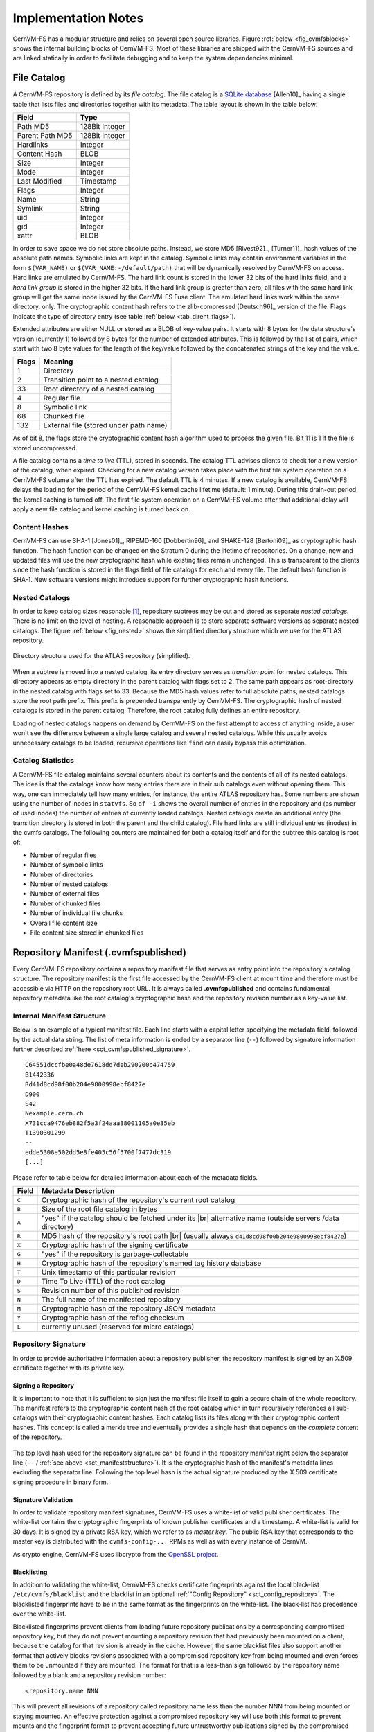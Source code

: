 Implementation Notes
====================

CernVM-FS has a modular structure and relies on several open source libraries.
Figure :ref:`below <fig_cvmfsblocks>` shows the internal building blocks of
CernVM-FS. Most of these libraries are shipped with the CernVM-FS sources and
are linked statically in order to facilitate debugging and to keep the system
dependencies minimal.

.. _fig_cvmfsblocks:

.. figure:: _static/cvmfs-blocks.svg
   :alt: CernVM-FS building blocks
   :figwidth: 400
   :align: center


.. _sct_filecatalog:

File Catalog
------------

A CernVM-FS repository is defined by its *file catalog*. The file
catalog is a `SQLite database <https://www.sqlite.org>`_ [Allen10]_
having a single table that lists files and directories together with
its metadata. The table layout is shown in the table below:

.. _tab_catalog:

====================== ================
**Field**               **Type**
====================== ================
Path MD5                128Bit Integer
Parent Path MD5         128Bit Integer
Hardlinks               Integer
Content Hash            BLOB
Size                    Integer
Mode                    Integer
Last Modified           Timestamp
Flags                   Integer
Name                    String
Symlink                 String
uid                     Integer
gid                     Integer
xattr                   BLOB
====================== ================

In order to save space we do not store absolute paths. Instead, we
store MD5 [Rivest92]_, [Turner11]_ hash values of the absolute path
names. Symbolic links are kept in the catalog. Symbolic links may
contain environment variables in the form ``$(VAR_NAME)`` or
``$(VAR_NAME:-/default/path)`` that will be dynamically resolved by
CernVM-FS on access. Hard links are emulated by CernVM-FS. The hard link
count is stored in the lower 32 bits of the hard links field, and a *hard link
group* is stored in the higher 32 bits. If the hard link group is
greater than zero, all files with the same hard link group will get the
same inode issued by the CernVM-FS Fuse client. The emulated hard links
work within the same directory, only. The cryptographic content hash
refers to the zlib-compressed [Deutsch96]_ version of the file. Flags
indicate the type of directory entry (see table :ref:`below
<tab_dirent_flags>`).

Extended attributes are either NULL or stored as a BLOB of key-value pairs. It
starts with 8 bytes for the data structure's version (currently 1) followed by
8 bytes for the number of extended attributes. This is followed by the list of
pairs, which start with two 8 byte values for the length of the key/value
followed by the concatenated strings of the key and the value.

.. _tab_dirent_flags:

============ ====================================
**Flags**    **Meaning**
1            Directory
2            Transition point to a nested catalog
33           Root directory of a nested catalog
4            Regular file
8            Symbolic link
68           Chunked file
132          External file (stored under path name)
============ ====================================

As of bit 8, the flags store the cryptographic content hash
algorithm used to process the given file. Bit 11 is 1 if the file is
stored uncompressed.

A file catalog contains a *time to live* (TTL), stored in seconds. The
catalog TTL advises clients to check for a new version of the catalog,
when expired. Checking for a new catalog version takes place with the
first file system operation on a CernVM-FS volume after the TTL has
expired. The default TTL is 4 minutes. If a new catalog is available,
CernVM-FS delays the loading for the period of the CernVM-FS kernel
cache lifetime (default: 1 minute). During this drain-out period, the
kernel caching is turned off. The first file system operation on a
CernVM-FS volume after that additional delay will apply a new file
catalog and kernel caching is turned back on.

Content Hashes
~~~~~~~~~~~~~~

CernVM-FS can use SHA-1 [Jones01]_, RIPEMD-160 [Dobbertin96]_ and
SHAKE-128 [Bertoni09]_ as cryptographic hash function. The hash function
can be changed on the Stratum 0 during the lifetime of repositories.
On a change, new and updated files will use the new cryptographic hash
while existing files remain unchanged. This is transparent to the clients
since the hash function is stored in the flags field of file catalogs for
each and every file. The default hash function is SHA-1.
New software versions might introduce support for further cryptographic
hash functions.

Nested Catalogs
~~~~~~~~~~~~~~~

In order to keep catalog sizes reasonable [#]_, repository subtrees may be cut
and stored as separate *nested catalogs*. There is no limit on the level of
nesting. A reasonable approach is to store separate software versions as
separate nested catalogs. The figure :ref:`below <fig_nested>` shows the
simplified directory structure which we use for the ATLAS repository.

.. _fig_nested:

.. figure:: _static/nestedcatalogs.svg
   :alt: CernVM-FS nested catalogs schema
   :align: center
   :width: 60%

   Directory structure used for the ATLAS repository (simplified).

When a subtree is moved into a nested catalog, its entry directory
serves as *transition point* for nested catalogs. This directory appears
as empty directory in the parent catalog with flags set to 2. The same
path appears as root-directory in the nested catalog with flags set to
33. Because the MD5 hash values refer to full absolute paths, nested
catalogs store the root path prefix. This prefix is prepended
transparently by CernVM-FS. The cryptographic hash of nested catalogs is
stored in the parent catalog. Therefore, the root catalog fully defines
an entire repository.

Loading of nested catalogs happens on demand by CernVM-FS on the first
attempt to access of anything inside, a user won't see the difference
between a single large catalog and several nested catalogs. While this
usually avoids unnecessary catalogs to be loaded, recursive operations
like ``find`` can easily bypass this optimization.

Catalog Statistics
~~~~~~~~~~~~~~~~~~

A CernVM-FS file catalog maintains several counters about its contents
and the contents of all of its nested catalogs. The idea is that the
catalogs know how many entries there are in their sub catalogs even
without opening them. This way, one can immediately tell how many
entries, for instance, the entire ATLAS repository has. Some
numbers are shown using the number of inodes in ``statvfs``. So
``df -i`` shows the overall number of entries in the repository and (as
number of used inodes) the number of entries of currently loaded
catalogs. Nested catalogs create an additional entry (the transition
directory is stored in both the parent and the child catalog). File
hard links are still individual entries (inodes) in the cvmfs catalogs.
The following counters are maintained for both a catalog itself and for
the subtree this catalog is root of:

-  Number of regular files

-  Number of symbolic links

-  Number of directories

-  Number of nested catalogs

-  Number of external files

-  Number of chunked files

-  Number of individual file chunks

-  Overall file content size

-  File content size stored in chunked files

Repository Manifest (.cvmfspublished)
-------------------------------------

Every CernVM-FS repository contains a repository manifest file that
serves as entry point into the repository's catalog structure. The
repository manifest is the first file accessed by the CernVM-FS client
at mount time and therefore must be accessible via HTTP on the
repository root URL. It is always called **.cvmfspublished** and
contains fundamental repository metadata like the root catalog's
cryptographic hash and the repository revision number as a key-value
list.

.. _sct_manifeststructure:

Internal Manifest Structure
~~~~~~~~~~~~~~~~~~~~~~~~~~~

Below is an example of a typical manifest file. Each line starts with a
capital letter specifying the metadata field, followed by the actual data
string. The list of meta information is ended by a separator line (``--``)
followed by signature information further described :ref:`here
<sct_cvmfspublished_signature>`.

::

        C64551dccfbe0a48de7618dd7deb290200b474759
        B1442336
        Rd41d8cd98f00b204e9800998ecf8427e
        D900
        S42
        Nexample.cern.ch
        X731cca9476eb882f5a3f24aaa38001105a0e35eb
        T1390301299
        --
        edde5308e502dd5e8fe405c56f5700f7477dc319
        [...]

Please refer to
table below for detailed information about each of the
metadata fields.

.. |br| raw:: html

   <br />

+-----------+-------------------------------------------------------------+
| **Field** | **Metadata Description**                                    |
+-----------+-------------------------------------------------------------+
| ``C``     | Cryptographic hash of the repository's current root catalog |
+-----------+-------------------------------------------------------------+
| ``B``     | Size of the root file catalog in bytes                      |
+-----------+-------------------------------------------------------------+
| ``A``     | "yes" if the catalog should be fetched under its    |br|    |
|           | alternative name (outside servers /data directory)          |
+-----------+-------------------------------------------------------------+
| ``R``     | MD5 hash of the repository's root path         |br|         |
|           | (usually always ``d41d8cd98f00b204e9800998ecf8427e``)       |
+-----------+-------------------------------------------------------------+
| ``X``     | Cryptographic hash of the signing certificate               |
+-----------+-------------------------------------------------------------+
| ``G``     | "yes" if the repository is garbage-collectable              |
+-----------+-------------------------------------------------------------+
| ``H``     | Cryptographic hash of the repository's named tag history    |
|           | database                                                    |
+-----------+-------------------------------------------------------------+
| ``T``     | Unix timestamp of this particular revision                  |
+-----------+-------------------------------------------------------------+
| ``D``     | Time To Live (TTL) of the root catalog                      |
+-----------+-------------------------------------------------------------+
| ``S``     | Revision number of this published revision                  |
+-----------+-------------------------------------------------------------+
| ``N``     | The full name of the manifested repository                  |
+-----------+-------------------------------------------------------------+
| ``M``     | Cryptographic hash of the repository JSON metadata          |
+-----------+-------------------------------------------------------------+
| ``Y``     | Cryptographic hash of the reflog checksum                   |
+-----------+-------------------------------------------------------------+
| ``L``     | currently unused (reserved for micro catalogs)              |
+-----------+-------------------------------------------------------------+

.. _sct_cvmfspublished_signature:

Repository Signature
~~~~~~~~~~~~~~~~~~~~

In order to provide authoritative information about a repository
publisher, the repository manifest is signed by an X.509 certificate
together with its private key.

Signing a Repository
^^^^^^^^^^^^^^^^^^^^

It is important to note that it is sufficient to sign just the manifest
file itself to gain a secure chain of the whole repository. The manifest
refers to the cryptographic content hash of the root catalog which in
turn recursively references all sub-catalogs with their cryptographic
content hashes. Each catalog lists its files along with their
cryptographic content hashes. This concept is called a merkle tree and
eventually provides a single hash that depends on the *complete* content
of the repository.

.. figure:: _static/reposignature.svg
   :alt: Repository signature overview
   :align: center

The top level hash used for the repository signature can be found in the
repository manifest right below the separator line (``--`` /
:ref:`see above <sct_manifeststructure>`).
It is the cryptographic hash of the manifest's metadata lines excluding
the separator line. Following the top level hash is the actual signature
produced by the X.509 certificate signing procedure in binary form.

Signature Validation
^^^^^^^^^^^^^^^^^^^^

In order to validate repository manifest signatures, CernVM-FS uses a
white-list of valid publisher certificates. The white-list contains the
cryptographic fingerprints of known publisher certificates and a
timestamp. A white-list is valid for 30 days. It is signed by a private
RSA key, which we refer to as *master key*. The public RSA key that
corresponds to the master key is distributed with the
``cvmfs-config-...`` RPMs as well as with every instance of CernVM.

As crypto engine, CernVM-FS uses libcrypto from the `OpenSSL project
<https://www.openssl.org/docs/manmaster/man3/>`_.

.. _sct_blacklisting:

Blacklisting
^^^^^^^^^^^^

In addition to validating the white-list, CernVM-FS checks certificate
fingerprints against the local black-list ``/etc/cvmfs/blacklist`` and the
blacklist in an optional :ref:`"Config Repository" <sct_config_repository>`.
The blacklisted fingerprints have to be in the same format as the
fingerprints on the white-list. The black-list has precedence over the
white-list.

Blacklisted fingerprints prevent clients from loading future
repository publications by a corresponding compromised repository key,
but they do not prevent mounting a repository revision that had
previously been mounted on a client, because the catalog for that
revision is already in the cache. However, the same blacklist files
also support another format that actively blocks revisions associated
with a compromised repository key from being mounted and even forces
them to be unmounted if they are mounted. The format for that is a
less-than sign followed by the repository name followed by a blank and
a repository revision number:

::

        <repository.name NNN

This will prevent all revisions of a repository called repository.name
less than the number NNN from being mounted or staying mounted. An
effective protection against a compromised repository key will use
both this format to prevent mounts and the fingerprint format to
prevent accepting future untrustworthy publications signed by the
compromised key.

Use of HTTP
-----------

The particular way of using the HTTP protocol has significant impact on
the performance and usability of CernVM-FS. If possible, CernVM-FS tries
to benefit from the HTTP/1.1 features keep-alive and cache-control.
Internally, CernVM-FS uses the `libcurl library <http://curl.haxx.se/libcurl>`_.

The HTTP behavior affects a system with cold caches only. As soon as
all necessary files are cached, there is only network traffic when a
catalog TTL expires. The CernVM-FS download manager runs as a separate
thread that handles download requests asynchronously in parallel.
Concurrent download requests for the same URL are collapsed into a
single request.

DoS Protection
~~~~~~~~~~~~~~

A subtle denial of service attack (DoS) can occur when CernVM-FS is
successfully able to download a file but fails to store it in the local
cache. This situation escalates into a DoS when the application using
CernVM-FS remains in an endless loop and tries to open a file over and
over again. Such a situation is prevented by CernVM-FS by re-trying with
an exponential backoff. The backoff is triggered by consecutive failures
to cache a downloaded file within 10 seconds.

Keep-Alive
~~~~~~~~~~

Although the HTTP protocol overhead is small in terms of data volume, in
high latency networks we suffer from the bare number of requests: Each
request-response cycle has a penalty of at least the network round trip
time. Using plain HTTP/1.0, this results in at least
:math:`3\cdot\text{round trip time}` additional running time per file
download for TCP handshake, HTTP GET, and TCP connection finalization.
By including the ``Connection: Keep-Alive`` header into HTTP requests,
we advise the HTTP server end to keep the underlying TCP connection
opened. This way, overhead ideally drops to just round trip time for a
single HTTP GET. The impact of the keep-alive feature is shown in
here.

.. figure:: _static/keepalive.svg
   :alt: Keep-Alive impact illustration
   :figwidth: 65%
   :align: center


This feature, of course, somewhat sabotages a server-side
load-balancing. However, exploiting the HTTP keep-alive feature does not
affect scalability per se. The servers and proxies may safely close idle
connections anytime, in particular if they run out of resources.

Cache Control
~~~~~~~~~~~~~

In a limited way, CernVM-FS advises intermediate web caches how to
handle its requests. Therefore, it uses the ``Pragma: no-cache`` and the
``Cache-Control: no-cache`` headers in certain cases. These cache
control headers apply to both, forward proxies and reverse
proxies. This is not a guarantee that intermediate proxies fetch a fresh
original copy (though they should).

By including these headers, CernVM-FS tries to not fetch outdated cache
copies. Only in case CernVM-FS downloads a corrupted file from a proxy
server, it retries having the HTTP ``no-cache`` header set. This way,
the corrupted file gets replaced in the proxy server by a fresh copy
from the backend.

Identification Header
~~~~~~~~~~~~~~~~~~~~~

CernVM-FS sends the ``User-Agent`` header set to either of ``libcvmfs`` or
``Fuse`` depending on how it was compiled, plus the current ``VERSION`` value.
If the ``CERNVM_UUID`` environment variable is set, that's also included in the
``User-Agent`` field.

Redirects
~~~~~~~~~

Normally, the Stratum-1 servers directly respond to HTTP requests so
CernVM-FS has no need to support HTTP redirect response codes. However,
there are some high-bandwidth applications where HTTP redirects are used
to transfer requests to multiple data servers. To enable support for
redirects in the CernVM-FS client, set ``CVMFS_FOLLOW_REDIRECTS=yes``.

Name Resolving
--------------

Round-robin DNS entries for proxy servers are treated specially by
CernVM-FS. Multiple IP addresses for the same proxy name are
automatically transformed into multiple proxy servers within the same
load-balance group. So the usual rules for load-balancing and fail-over
apply to the different servers in a round-robin entry.
CernVM-FS resolves all the proxy servers at once (and in parallel) at
mount time. From that point on, proxy server names are resolved on
demand, when a download takes place and the TTL of the active proxy
expired. CernVM-FS resolves using /etc/host (resp. the file referenced
in the ``HOST_ALIASES`` environment variable) or, if a host name is not
resolvable locally, it uses the c-ares resolver. Proxy servers given in
IP notation remain unchanged.

CernVM-FS uses the TTLs that come from DNS servers. However, there is a
cutoff at 1 minute minimum TTL and 1 day maximum TTL. Locally resolved
host names get a TTL of 1 minute. The host alias file is re-read with
every attempt to resolve a name. Failed attempts to resolve a name
remain cached for 1 minute, too. If a name has been successfully
resolved previously, this result stays active until another successful
attempt is done. If the DNS entries change for a host name,
CernVM-FS adjust the corresponding load-balance group and picks a new
server from the group at random.

The name resolving silently ignores errors in individual records. Only
if no valid IP address is returned at all it counts as an error. IPv4
addresses have precedence if available. If the ``CVMFS_IPV4_ONLY``
environment variable is set, CernVM-FS does not try to resolve IPv6
records.

The timeout for name resolving is hard-coded to 2 attempts with a
timeout of 3 seconds each. This is independent of the
``CVMFS_TIMEOUT`` and ``CVMFS_TIMEOUT_DIRECT`` settings. The effective
timeout can be a bit longer than 6 seconds because of a backoff.

The name server used by CernVM-FS is looked up only once on start. If
the name server changes during the lifetime of a CernVM-FS mount point,
this change needs to be manually advertised to CernVM-FS using
``cvmfs_talk nameserver set``.

Disk Cache
----------

Each running CernVM-FS instance requires a local cache directory. Data
are downloaded into a temporary files. Only at the very latest point
they are renamed into their content-addressable names atomically by
``rename()``.

The hard disk cache is managed, CernVM-FS maintains cache size
restrictions and replaces files according to the least recently used
(LRU) strategy [Panagiotou06]_. In order to keep track of files sizes
and relative file access times, CernVM-FS sets up another SQLite
database in the cache directory, the *cache catalog*. The cache
catalog contains a single table; its structure is shown here:

================================= =========================
**Field**                         **Type**
Hash                              String (hex notation)
Size                              Integer
Access Sequence                   Integer
Pinned                            Integer
File type (chunk or file catalog) Integer
================================= =========================

CernVM-FS does not strictly enforce the cache limit. Instead,
CernVM-FS works with two customizable soft limits, the *cache quota* and
the *cache threshold*. When exceeding the cache quota, files are deleted
until the overall cache size is less than or equal to the cache
threshold. The cache threshold is currently hard-wired to half of the
cache quota. The cache quota is for data files as well as file catalogs.
Currently, loaded catalogs are pinned in the cache, they will not be
deleted until unmount or until a new repository revision is applied. On
unmount, pinned file catalogs are updated with the highest sequence
number. As a pre-caution against a cache that is blocked by pinned
catalogs, all catalogs except the root catalog are unpinned when the
volume of pinned catalogs exceeds the overall cache volume.

The cache catalog can be re-constructed from scratch on mount.
Re-constructing the cache catalog is necessary when the managed cache is
used for the first time and every time when "unmanaged" changes occurred
to the cache directory, when CernVM-FS was terminated unexpectedly.

In case of an exclusive cache, the cache manager runs as a separate thread of
the ``cvmfs2`` process. This thread gets notified by the Fuse module whenever
a file is opened or inserted. Notification is done through a pipe. The shared
cache uses the very same code, except that the thread becomes a separate
process (see Figure :ref:`below <fig_sharedcache>`). This cache manager
process is not another binary but ``cvmfs2`` forks to itself with special
arguments, indicating that it is supposed to run as a cache manager. The cache
manager does not need to be started as a service. The first CernVM-FS instance
that uses a shared cache will automatically spawn the cache manager process.
Subsequent CernVM-FS instances will connect to the pipe of this cache manager.
Once the last CernVM-FS instance that uses the shared cache is unmounted, the
communication pipe is left without any writers and the cache manager
automatically quits.

.. _fig_sharedcache:

.. figure:: _static/sharedcache.svg
   :alt: CernVM-FS shared local hard disk cache
   :align: center
   :width: 70%


The CernVM-FS cache supports two classes of files with respect to the
cache replacement strategy: *normal* files and *volatile* files. The
sequence numbers of volatile files have bit 63 set. Hence, they are
interpreted as negative numbers and have precedence over normal files
when it comes to cache cleanup. On automatic rebuild the volatile
property of entries in the cache database is lost.

NFS Maps
--------

In normal mode, CernVM-FS issues inodes based on the row number of an
entry in the file catalog. When exported via NFS, this scheme can
result in inconsistencies because CernVM-FS does not control the cache
lifetime of NFS clients. A once issued inode can be asked for anytime
later by a client. To be able to reply to such client queries even
after reloading catalogs or remounts of CernVM-FS, the CernVM-FS *NFS
maps* implement a persistent store of the path names :math:`\mapsto`
inode mappings. Storing them on hard disk allows for control of the
CernVM-FS memory consumption (currently :math:`\approx` 45 MB extra)
and ensures consistency between remounts of CernVM-FS. The performance
penalty for doing so is small. CernVM-FS uses `Google's leveldb
<https://github.com/google/leveldb>`_, a fast, local key value store.
Reads and writes are only performed when metadata are looked up in
SQLite, in which case the SQLite query supposedly dominates the
running time.

A drawback of the NFS maps is that there is no easy way to account for
them by the cache quota. They sum up to some 150-200 Bytes per path name
that has been accessed. A recursive ``find`` on ``/cvmfs/atlas.cern.ch``
with 50 million entries, for instance, would add up 8 GB in the cache
directory. This is mitigated by the fact that the NFS mode will be only
used on few servers that can be given large enough spare space on hard
disk.

Loader
------

The CernVM-FS Fuse module comprises a minimal *loader* process
(the ``cvmfs2`` binary) and a shared library containing the actual
Fuse module (``libcvmfs_fuse.so``, ``libcvmfs_fuse3.so``). This structure makes
it possible to reload CernVM-FS code and parameters without unmounting the file
system. Loader and library do not share any symbols except for two global structs
``cvmfs_exports`` and ``loader_exports`` that are used to call each other's
functions. The loader process opens the Fuse channel and implements stub
Fuse callbacks that redirect all calls to the CernVM-FS shared library.
Hotpatching is implemented as unloading and reloading of the shared
library, while the loader temporarily queues all file system calls
in-between. Among file system calls, the Fuse module has to keep very
little state. The kernel caches are drained out before reloading. Open
file handles are just file descriptors that are held open by the
process. Open directory listings are stored in a Google dense\_hash that
is saved and restored.

File System Interface
---------------------

CernVM-FS implements the following read-only file system call-backs.

mount
~~~~~

On mount, the file catalog has to be loaded. First, the file catalog
*manifest* ``.cvmfspublished`` is loaded. The manifest is only accepted
on successful validation of the signature. In order to validate the
signature, the certificate and the white-list are downloaded in addition
if not found in cache. If the download fails for whatever reason,
CernVM-FS tries to load a local file catalog copy. As long as all
requested files are in the disk cache as well, CernVM-FS continues to
operate even without network access (*offline mode*). If there is no
local copy of the manifest or the downloaded manifest and the cache copy
differ, CernVM-FS downloads a fresh copy of the file catalog.

getattr and lookup
~~~~~~~~~~~~~~~~~~

Requests for file attributes are entirely served from the mounted
catalogs, there is no network traffic involved. This function is called
as prerequisite to other file system operations and therefore the most
frequently called Fuse callback. In order to minimize relatively
expensive SQLite queries, CernVM-FS uses a hash table to store negative
and positive query results. The default size for this memory cache is
determined according to benchmarks with LHC experiment software.

Additionally, the callback takes care of the catalog TTL. If the TTL is
expired, the catalog is re-mounted on the fly. Note that a re-mount
might possibly break running programs. We rely on careful repository
publishers that produce more or less immutable directory trees, new
repository versions just add files.

If a directory with a nested catalog is accessed for the first time, the
respective catalog is mounted in addition to the already mounted
catalogs. Loading nested catalogs is transparent to the user.

readlink
~~~~~~~~

A symbolic link is served from the file catalog. As a special extension,
CernVM-FS detects environment variables in symlink strings written as
``$(VARIABLE)`` or ``$(VARIABLE:-/default/path)``. These variables are
expanded by CernVM-FS dynamically on access (in the context of the
``cvmfs2`` process). This way, a single symlink can point to different
locations depending on the environment. This is helpful, for instance,
to dynamically select software package versions residing in different
directories.

readdir
~~~~~~~

A directory listing is served by a query on the file catalog. Although the
"parent"-column is indexed (see :ref:`Catalog table schema <tab_catalog>`),
this is a relatively slow function. We expect directory listing to happen
rather seldom.

open / read
~~~~~~~~~~~

The ``open()`` call has to provide a file descriptor for a given path
name. In CernVM-FS file requests are always served from the disk cache.
The Fuse file handle is a file descriptor valid in the context of the
CernVM-FS process. It points into the disk cache directory. Read
requests are translated into the ``pread()`` system call.

getxattr
~~~~~~~~

CernVM-FS uses synthetic extended attributes to display additional repository
information. In general, they can be displayed with a command like

::

    attr -g <attributename> /cvmfs/<repository>

There are the following supported magic attributes:

======================= =======================================================================
**Parameter**           **Meaning**
======================= =======================================================================
``catalog_counters``    Like ``repo_counters`` but only for the nested catalog that hosts the given path.
``chunks``              Number of chunks of a regular file.
``chunk_list``          Hashes and sizes of the chunks of a regular (large) file.
``compression``         Compression algorithm, for regular files only. Either "zlib" or "none".
``expires``             Shows the remaining lifetime of the mounted root file catalog in minutes.
``external_file``       Indicates if a regular file is an external file or not. Either 0 or 1.
``external_host``       Like ``host`` but for the host settings to fetch external files.
``external_timeout``    Like ``timeout`` but for the host settings to fetch external files.
``fqrn``                Shows the fully qualified repository name of the mounted repository.
``hash``                Shows the cryptographic hash of a regular file as listed in the file catalog.
``host``                Shows the currently active HTTP server.
``host_list``           Shows the ordered list of HTTP servers.
``inode_max``           Shows the highest possible inode with the current set of loaded catalogs.
``lhash``               Shows the cryptographic hash of a regular file as stored in the local cache, if available.
``logbuffer``           Shows system log messages for the repository.
``maxfd``               Shows the maximum number of file descriptors available to file system clients.
``ncleanup24``          Shows the number of cache cleanups in the last 24 hours.
``nclg``                Shows the number of currently loaded nested catalogs.
``ndiropen``            Shows the overall number of opened directories.
``ndownload``           Shows the overall number of downloaded files since mounting.
``nioerr``              Shows the total number of I/O errors encountered since mounting.
``nopen``               Shows the overall number of ``open()`` calls since mounting.
``pid``                 Shows the process ID of the CernVM-FS Fuse process.
``proxy``               Shows the currently active HTTP proxy.
``pubkeys``             The loaded public RSA keys used for repository whitelist verification.
``rawlink``             Shows unresolved variant symbolic links; only accessible from the root attribute namespace (use `attr -Rg rawlink`).
``repo_counters``       Shows the aggregate counters of the repository contents (number of files etc.)
``repo_metainfo``       Shows the :ref:`repository meta info <sct_metainfo>` file, if available
``revision``            Shows the file catalog revision of the mounted root catalog, an auto-increment counter increased on every repository publish.
``root_hash``           Shows the cryptographic hash of the root file catalog.
``rx``                  Shows the overall amount of downloaded kilobytes.
``speed``               Shows the average download speed.
``tag``                 The configured repository tag.
``timeout``             Shows the timeout for proxied connections in seconds.
``timeout_direct``      Shows the timeout for direct connections in seconds.
``uptime``              Shows the time passed since mounting in minutes.
``usedfd``              Shows the number of file descriptors currently issued to file system clients.
``version``             Shows the version of the loaded CernVM-FS binary.
======================= =======================================================================

Extended attributes can be queried using the ``attr`` command. For
instance, ``attr -g hash /cvmfs/atlas.cern.ch/ChangeLog`` returns the
cryptographic hash of the file at hand. The extended attributes are used
by the ``cvmfs_config stat`` command in order to show a current overview
of health and performance numbers.

Multipage Extended Attributes
~~~~~~~~~~~~~~~~~~~~~~~~~~~~~~

Some extended attributes can be too large to be presented in a single request.
For this additional commands and output modes are available.

The output mode can either be machine-readable (``~``) or human-readable (``@``). The
machine-readable output is designed to return output that can be easily parsed by a
machine and errors are returned as signals. The human-readable output includes a more
descriptive header, including how many pages are available and instructions how to access
them. Errors are returned as plaintext with possible instructions how to resolve the issue.

Furthermore, ``<attr>~?`` and ``<attr>@?`` allow retrieving information about the attribute.
At the moment, this consist only to get the number of pages the attribute has.

Different pages of the attribute can be accessed with ``<attr>~<page num>`` and ``<attr>@<page num>``
Pages start at 0.

The commands also work with single page attributes (page number is 0).

======================= =======================================================================
**Parameter**           **Meaning**
======================= =======================================================================
``<attr>@?``            Human-readable information about the attribute
``<attr>~?``            Machine-readable (CSV format) information about the attribute
``<attr>@<page num>``   Output of the attribute with descritive header. Page numbers starting from 0. Errors are returned as plaintext.
``<attr>~<page num>``   Output of the attribute. Page numbers starting from 0. Errors are returned as signals.
======================= =======================================================================



Restricting Access to Extended Attributes
~~~~~~~~~~~~~~~~~~~~~~~~~~~~~~~~~~~~~~~~~

Access to extended attributes can be restricted in the client config to
``root`` and users with a specific (main) ``gid`` listed by
``CVMFS_XATTR_PRIVILEGED_GIDS``. Extended attributes to which 
this should apply are listed in ``CVMFS_XATTR_PROTECTED_XATTRS``.
Note that those attributes must be listed in their full name, e.g. ``user.fqrn``,
``user.rawlink`` or ``xfsroot.rawlink``. Most of the extended attributes
will have the prefix ``user.``. If uncertain, they can be looked up in the source
code of ``cvmfs/magic_xattr.cc``.

Example that only users with ``gid=788`` (and ``root``) can access the repository name

::

    CVMFS_XATTR_PRIVILEGED_GIDS=788
    CVMFS_XATTR_PROTECTED_XATTRS=user.fqrn

Repository Publishing
---------------------

Repositories are not immutable, periodically they get updated.
This might be installation of a new release or a patch for an existing
release. But, of course, each time only a small portion of the
repository is touched. To prevent re-processing the entire
repository on every update, we create a read-write file system interface
to a CernVM-FS repository where all changes are written into a distinct
scratch area.

Read-write Interface using a Union File System
~~~~~~~~~~~~~~~~~~~~~~~~~~~~~~~~~~~~~~~~~~~~~~

Union file systems combine several directories into one virtual file
system that provides the view of merging these directories. These
underlying directories are often called *branches*. Branches are
ordered; in the case of operations on paths that exist in multiple
branches, the branch selection is well-defined. By stacking a read-write
branch on top of a read-only branch, union file systems can provide the
illusion of a read-write file system for a read-only file system. All
changes are in fact written to the read-write branch.

Preserving POSIX semantics in union file systems is non-trivial; the
first fully functional implementation has been presented by Wright et
al. [Wright04]_. By now, union file systems are well established for
"Live CD" builders, which use a RAM disk overlay on top of the read-only
system partition in order to provide the illusion of a fully
read-writable system. CernVM-FS supports only the OverlayFS union file systems.
It used to support ``aufs``, but no active support is provided for it anymore.

Union file systems can be used to track changes on CernVM-FS repositories
(Figure :ref:`below <fig_overlay>`). In this case, the read-only file system
interface of CernVM-FS is used in conjunction with a writable scratch area for
changes.

.. _fig_overlay:

.. figure:: _static/overlay.svg
   :alt: CernVM-FS Server update workflow
   :figwidth: 450
   :align: center

   A union file system combines a CernVM-FS read-only mount point and
   a writable scratch area. It provides the illusion of a writable
   CernVM-FS mount point, tracking changes on the scratch area.

Based on the read-write interface to CernVM-FS, we create a feed-back
loop that represents the addition of new software releases to a
CernVM-FS repository. A repository in base revision :math:`r` is mounted
in read-write mode on the publisher's end. Changes are written to the
scratch area and, once published, are re-mounted as repository revision
:math:`r+1`. In this way, CernVM-FS provides snapshots. In case of
errors, one can safely resume from a previously committed revision.

.. rubric:: Footnotes

.. [#]
   As a rule of thumb, file catalogs (when compressed) are reasonably
   small.
